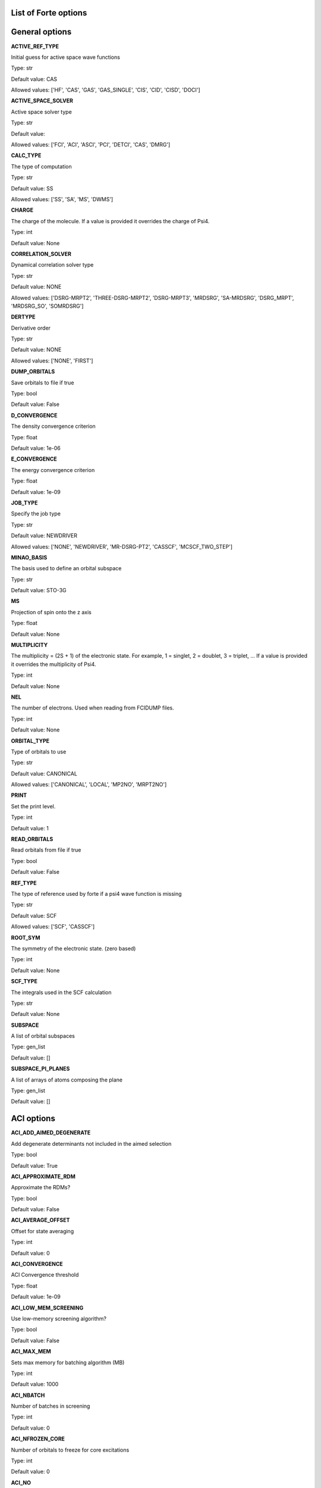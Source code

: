 .. _`sec:options`:

List of Forte options
=====================

.. sectionauthor:: Francesco A. Evangelista


General options
===============

**ACTIVE_REF_TYPE**

Initial guess for active space wave functions

Type: str

Default value: CAS

Allowed values: ['HF', 'CAS', 'GAS', 'GAS_SINGLE', 'CIS', 'CID', 'CISD', 'DOCI']

**ACTIVE_SPACE_SOLVER**

Active space solver type

Type: str

Default value: 

Allowed values: ['FCI', 'ACI', 'ASCI', 'PCI', 'DETCI', 'CAS', 'DMRG']

**CALC_TYPE**

The type of computation

Type: str

Default value: SS

Allowed values: ['SS', 'SA', 'MS', 'DWMS']

**CHARGE**

The charge of the molecule. If a value is provided it overrides the charge of Psi4.

Type: int

Default value: None

**CORRELATION_SOLVER**

Dynamical correlation solver type

Type: str

Default value: NONE

Allowed values: ['DSRG-MRPT2', 'THREE-DSRG-MRPT2', 'DSRG-MRPT3', 'MRDSRG', 'SA-MRDSRG', 'DSRG_MRPT', 'MRDSRG_SO', 'SOMRDSRG']

**DERTYPE**

Derivative order

Type: str

Default value: NONE

Allowed values: ['NONE', 'FIRST']

**DUMP_ORBITALS**

Save orbitals to file if true

Type: bool

Default value: False

**D_CONVERGENCE**

The density convergence criterion

Type: float

Default value: 1e-06

**E_CONVERGENCE**

The energy convergence criterion

Type: float

Default value: 1e-09

**JOB_TYPE**

Specify the job type

Type: str

Default value: NEWDRIVER

Allowed values: ['NONE', 'NEWDRIVER', 'MR-DSRG-PT2', 'CASSCF', 'MCSCF_TWO_STEP']

**MINAO_BASIS**

The basis used to define an orbital subspace

Type: str

Default value: STO-3G

**MS**

Projection of spin onto the z axis

Type: float

Default value: None

**MULTIPLICITY**

The multiplicity = (2S + 1) of the electronic state. For example, 1 = singlet, 2 = doublet, 3 = triplet, ... If a value is provided it overrides the multiplicity of Psi4.

Type: int

Default value: None

**NEL**

The number of electrons. Used when reading from FCIDUMP files.

Type: int

Default value: None

**ORBITAL_TYPE**

Type of orbitals to use

Type: str

Default value: CANONICAL

Allowed values: ['CANONICAL', 'LOCAL', 'MP2NO', 'MRPT2NO']

**PRINT**

Set the print level.

Type: int

Default value: 1

**READ_ORBITALS**

Read orbitals from file if true

Type: bool

Default value: False

**REF_TYPE**

The type of reference used by forte if a psi4 wave function is missing

Type: str

Default value: SCF

Allowed values: ['SCF', 'CASSCF']

**ROOT_SYM**

The symmetry of the electronic state. (zero based)

Type: int

Default value: None

**SCF_TYPE**

The integrals used in the SCF calculation

Type: str

Default value: None

**SUBSPACE**

A list of orbital subspaces

Type: gen_list

Default value: []

**SUBSPACE_PI_PLANES**

A list of arrays of atoms composing the plane

Type: gen_list

Default value: []

ACI options
===========

**ACI_ADD_AIMED_DEGENERATE**

Add degenerate determinants not included in the aimed selection

Type: bool

Default value: True

**ACI_APPROXIMATE_RDM**

Approximate the RDMs?

Type: bool

Default value: False

**ACI_AVERAGE_OFFSET**

Offset for state averaging

Type: int

Default value: 0

**ACI_CONVERGENCE**

ACI Convergence threshold

Type: float

Default value: 1e-09

**ACI_LOW_MEM_SCREENING**

Use low-memory screening algorithm?

Type: bool

Default value: False

**ACI_MAX_MEM**

Sets max memory for batching algorithm (MB)

Type: int

Default value: 1000

**ACI_NBATCH**

Number of batches in screening

Type: int

Default value: 0

**ACI_NFROZEN_CORE**

Number of orbitals to freeze for core excitations

Type: int

Default value: 0

**ACI_NO**

Computes ACI natural orbitals?

Type: bool

Default value: False

**ACI_NO_THRESHOLD**

Threshold for active space prediction

Type: float

Default value: 0.02

**ACI_N_AVERAGE**

Number of roots to average. When set to zero (default) it averages over all roots

Type: int

Default value: 0

**ACI_PQ_FUNCTION**

Function of q-space criteria, per root for SA-ACI

Type: str

Default value: AVERAGE

Allowed values: ['AVERAGE', 'MAX']

**ACI_PRESCREEN_THRESHOLD**

The SD space prescreening threshold

Type: float

Default value: 1e-12

**ACI_PRINT_NO**

Print the natural orbitals?

Type: bool

Default value: True

**ACI_PRINT_REFS**

Print the P space?

Type: bool

Default value: False

**ACI_PRINT_WEIGHTS**

Print weights for active space prediction?

Type: bool

Default value: False

**ACI_REF_RELAX**

Do reference relaxation in ACI?

Type: bool

Default value: False

**ACI_RELAXED_SPIN**

Do spin correlation analysis for relaxed wave function?

Type: bool

Default value: False

**ACI_RELAX_SIGMA**

Sigma for reference relaxation

Type: float

Default value: 0.01

**ACI_ROOTS_PER_CORE**

Number of roots to compute per frozen orbital

Type: int

Default value: 1

**ACI_SCALE_SIGMA**

Scales sigma in batched algorithm

Type: float

Default value: 0.5

**ACI_SCREEN_ALG**

The screening algorithm to use

Type: str

Default value: AVERAGE

Allowed values: ['AVERAGE', 'SR', 'RESTRICTED', 'CORE', 'BATCH_HASH', 'BATCH_VEC', 'MULTI_GAS']

**ACI_SPIN_PROJECTION**

Type of spin projection
     0 - None
     1 - Project initial P spaces at each iteration
     2 - Project only after converged PQ space
     3 - Do 1 and 2

Type: int

Default value: 0

**ACI_SPIN_TOL**

Tolerance for S^2 value

Type: float

Default value: 0.02

**ACTIVE_GUESS_SIZE**

Number of determinants for CI guess

Type: int

Default value: 1000

**CORR_LIMIT**

Correlation limit for considering if two orbitals are correlated in the post calculation analysis.

Type: float

Default value: -0.01

**DIAG_ALGORITHM**

The diagonalization method

Type: str

Default value: SPARSE

Allowed values: ['DYNAMIC', 'FULL', 'SPARSE']

**FORCE_DIAG_METHOD**

Force the diagonalization procedure?

Type: bool

Default value: False

**FULL_MRPT2**

Compute full PT2 energy?

Type: bool

Default value: False

**GAMMA**

The threshold for the selection of the Q space

Type: float

Default value: 1.0

**N_GUESS_VEC**

Number of guess vectors for Sparse CI solver

Type: int

Default value: 10

**OCC_ANALYSIS**

Doing post calcualtion occupation analysis?

Type: bool

Default value: False

**OCC_LIMIT**

Occupation limit for considering if an orbital is occupied/unoccupied in the post calculation analysis.

Type: float

Default value: 0.0001

**ONE_CYCLE**

Doing only one cycle of ACI (FCI) ACI iteration?

Type: bool

Default value: False

**PI_ACTIVE_SPACE**

Active space type?

Type: bool

Default value: False

**PRINT_IAOS**

Print IAOs?

Type: bool

Default value: True

**SIGMA**

The energy selection threshold for the P space

Type: float

Default value: 0.01

**SPIN_ANALYSIS**

Do spin correlation analysis?

Type: bool

Default value: False

**SPIN_BASIS**

Basis for spin analysis

Type: str

Default value: LOCAL

Allowed values: ['LOCAL', 'IAO', 'NO', 'CANONICAL']

**SPIN_MAT_TO_FILE**

Save spin correlation matrix to file?

Type: bool

Default value: False

**SPIN_PROJECT_FULL**

Project solution in full diagonalization algorithm?

Type: bool

Default value: False

**SPIN_TEST**

Do test validity of correlation analysis

Type: bool

Default value: False

**UNPAIRED_DENSITY**

Compute unpaired electron density?

Type: bool

Default value: False

ASCI options
============

**ASCI_CDET**

ASCI Max reference det

Type: int

Default value: 200

**ASCI_E_CONVERGENCE**

ASCI energy convergence threshold

Type: float

Default value: 1e-05

**ASCI_PRESCREEN_THRESHOLD**

ASCI prescreening threshold

Type: float

Default value: 1e-12

**ASCI_TDET**

ASCI Max det

Type: int

Default value: 2000

AVAS options
============

**AVAS**

Form AVAS orbitals?

Type: bool

Default value: False

**AVAS_CUTOFF**

The eigenvalues of the overlap greater than this cutoff will be considered as active. If not equal to 1.0, it takes priority over cumulative cutoff selection.

Type: float

Default value: 1.0

**AVAS_DIAGONALIZE**

Diagonalize Socc and Svir?

Type: bool

Default value: True

**AVAS_EVALS_THRESHOLD**

Threshold smaller than which is considered as zero for an eigenvalue of the projected overlap.

Type: float

Default value: 1e-06

**AVAS_NUM_ACTIVE**

The total number of active orbitals. If not equal to 0, it takes priority over threshold-based selections.

Type: int

Default value: 0

**AVAS_NUM_ACTIVE_OCC**

The number of active occupied orbitals. If not equal to 0, it takes priority over cutoff-based selections and that based on the total number of active orbitals.

Type: int

Default value: 0

**AVAS_NUM_ACTIVE_VIR**

The number of active virtual orbitals. If not equal to 0, it takes priority over cutoff-based selections and that based on the total number of active orbitals.

Type: int

Default value: 0

**AVAS_SIGMA**

Cumulative cutoff to the eigenvalues of the overlap, which controls the size of the active space. This value is tested against (sum of active e.values) / (sum of total e.values)

Type: float

Default value: 0.98

Active Space Solver options
===========================

**AVG_STATE**

A list of integer triplets that specify the irrep, multiplicity, and the number of states requested.Uses the format [[irrep1, multi1, nstates1], [irrep2, multi2, nstates2], ...]

Type: gen_list

Default value: []

**AVG_WEIGHT**

A list of lists that specify the weights assigned to all the states requested with AVG_STATE [[w1_1, w1_2, ..., w1_n], [w2_1, w2_2, ..., w2_n], ...]

Type: gen_list

Default value: []

**DUMP_ACTIVE_WFN**

Save CI wave function of ActiveSpaceSolver to disk

Type: bool

Default value: False

**DUMP_TRANSITION_RDM**

Dump transition reduced matrix into disk?

Type: bool

Default value: False

**NROOT**

The number of roots computed

Type: int

Default value: 1

**PRINT_DIFFERENT_GAS_ONLY**

Only calculate the transition dipole between states with different GAS occupations?

Type: bool

Default value: False

**READ_ACTIVE_WFN_GUESS**

Read CI wave function of ActiveSpaceSolver from disk

Type: bool

Default value: False

**ROOT**

The root selected for state-specific computations

Type: int

Default value: 0

**S_TOLERANCE**

The maximum deviation from the spin quantum number S tolerated.

Type: float

Default value: 0.25

**TRANSITION_DIPOLES**

Compute the transition dipole moments and oscillator strengths

Type: bool

Default value: False

CASSCF options
==============

**MCSCF_ACTIVE_FROZEN_ORBITAL**

A list of active orbitals to be frozen in the MCSCF optimization (in Pitzer order, zero based). Useful when doing core-excited state computations.

Type: int_list

Default value: []

**MCSCF_CI_FREQ**

How often to solve CI?
< 1: do CI in the first macro iteration ONLY
= n: do CI every n macro iteration

Type: int

Default value: 1

**MCSCF_CI_SOLVER**

The active space solver to use in CASSCF

Type: str

Default value: FCI

**MCSCF_CI_STEP**

Do a CAS step for every MCSCF_CI_FREQ

Type: bool

Default value: False

**MCSCF_CI_STEP_START**

When to start skipping CI steps

Type: int

Default value: -1

**MCSCF_DEBUG_PRINTING**

Enable debug printing if True

Type: bool

Default value: False

**MCSCF_DIE_IF_NOT_CONVERGED**

Stop Forte if MCSCF is not converged

Type: bool

Default value: True

**MCSCF_DIIS_FREQ**

How often to do DIIS extrapolation

Type: int

Default value: 1

**MCSCF_DIIS_MAX_VEC**

Maximum size of DIIS vectors for orbital rotations

Type: int

Default value: 8

**MCSCF_DIIS_MIN_VEC**

Minimum size of DIIS vectors for orbital rotations

Type: int

Default value: 3

**MCSCF_DIIS_NORM**

Do DIIS when the orbital gradient norm is below this value

Type: float

Default value: 0.001

**MCSCF_DIIS_START**

Iteration number to start adding error vectors (< 1 will not do DIIS)

Type: int

Default value: 15

**MCSCF_DO_DIIS**

Use DIIS in CASSCF orbital optimization

Type: bool

Default value: True

**MCSCF_E_CONVERGENCE**

The energy convergence criterion (two consecutive energies)

Type: float

Default value: 1e-08

**MCSCF_FINAL_ORBITAL**

Constraints for redundant orbital pairs at the end of macro iteration

Type: str

Default value: CANONICAL

Allowed values: ['CANONICAL', 'NATURAL', 'UNSPECIFIED']

**MCSCF_G_CONVERGENCE**

The orbital gradient convergence criterion (RMS of gradient vector)

Type: float

Default value: 1e-07

**MCSCF_INTERNAL_ROT**

Keep GASn-GASn orbital rotations if true

Type: bool

Default value: False

**MCSCF_MAXITER**

The maximum number of CASSCF macro iterations

Type: int

Default value: 100

**MCSCF_MAX_ROTATION**

Max value in orbital update vector

Type: float

Default value: 0.2

**MCSCF_MICRO_MAXITER**

The maximum number of CASSCF micro iterations

Type: int

Default value: 40

**MCSCF_MICRO_MINITER**

The minimum number of CASSCF micro iterations

Type: int

Default value: 6

**MCSCF_MULTIPLICITY**

Multiplicity for the CASSCF solution (if different from multiplicity)
    You should not use this if you are interested in having a CASSCF
    solution with the same multiplicitity as the DSRG-MRPT2

Type: int

Default value: 0

**MCSCF_NO_ORBOPT**

No orbital optimization if true

Type: bool

Default value: False

**MCSCF_ORB_ORTHO_TRANS**

Ways to compute the orthogonal transformation U from orbital rotation R

Type: str

Default value: CAYLEY

Allowed values: ['CAYLEY', 'POWER', 'PADE']

**MCSCF_REFERENCE**

Run a FCI followed by CASSCF computation?

Type: bool

Default value: False

**MCSCF_SOSCF**

Run a complete SOSCF (form full Hessian)?

Type: bool

Default value: False

**MCSCF_ZERO_ROT**

An array of MOs [[irrep1, mo1, mo2], [irrep2, mo3, mo4], ...]

Type: gen_list

Default value: []

**CPSCF_CONVERGENCE**

Convergence criterion for CP-SCF equation

Type: float

Default value: 1e-08

**CPSCF_MAXITER**

Max iteration of solving coupled perturbed SCF equation

Type: int

Default value: 50

**MONITOR_SA_SOLUTION**

Monitor the CAS-CI solutions through iterations

Type: bool

Default value: False

**OPTIMIZE_FROZEN_CORE**

Ignore frozen core option and optimize orbitals?

Type: bool

Default value: False

**ORB_ROTATION_ALGORITHM**

Orbital rotation algorithm

Type: str

Default value: DIAGONAL

Allowed values: ['DIAGONAL', 'AUGMENTED_HESSIAN']

**RESTRICTED_DOCC_JK**

Use JK builder for restricted docc (EXPERT)?

Type: bool

Default value: True

CINO options
============

**CINO**

Do a CINO computation?

Type: bool

Default value: False

**CINO_AUTO**

{ass frozen_docc, actice_docc, and restricted_docc?

Type: bool

Default value: False

**CINO_NROOT**

The number of roots computed

Type: int

Default value: 1

**CINO_ROOTS_PER_IRREP**

The number of excited states per irreducible representation

Type: int_list

Default value: []

**CINO_THRESHOLD**

The fraction of NOs to include in the active space

Type: float

Default value: 0.99

**CINO_TYPE**

The type of wave function.

Type: str

Default value: CIS

Allowed values: ['CIS', 'CISD']

DETCI options
=============

**DETCI_CISD_NO_HF**

Exclude HF determinant in active CID/CISD space

Type: bool

Default value: False

**DETCI_PRINT_CIVEC**

The printing threshold for CI vectors

Type: float

Default value: 0.05

DMRG options
============

**DMRG_PRINT_CORR**

Whether or not to print the correlation functions after the DMRG calculation

Type: bool

Default value: False

**DMRG_SWEEP_DVDSON_RTOL**

The residual tolerances for the Davidson diagonalization during DMRG instructions

Type: float_list

Default value: []

**DMRG_SWEEP_ENERGY_CONV**

Energy convergence to stop an instruction during successive DMRG instructions

Type: float_list

Default value: []

**DMRG_SWEEP_MAX_SWEEPS**

Max number of sweeps to stop an instruction during successive DMRG instructions

Type: int_list

Default value: []

**DMRG_SWEEP_NOISE_PREFAC**

The noise prefactors for successive DMRG instructions

Type: float_list

Default value: []

**DMRG_SWEEP_STATES**

Number of reduced renormalized basis states kept during successive DMRG instructions

Type: int_list

Default value: []

DSRG options
============

**AO_DSRG_MRPT2**

Do AO-DSRG-MRPT2 if true (not available)

Type: bool

Default value: False

**CCVV_ALGORITHM**

Algorithm to compute the CCVV term in DSRG-MRPT2 (only in three-dsrg-mrpt2 code)

Type: str

Default value: FLY_AMBIT

Allowed values: ['CORE', 'FLY_AMBIT', 'FLY_LOOP', 'BATCH_CORE', 'BATCH_VIRTUAL', 'BATCH_CORE_GA', 'BATCH_VIRTUAL_GA', 'BATCH_VIRTUAL_MPI', 'BATCH_CORE_MPI', 'BATCH_CORE_REP', 'BATCH_VIRTUAL_REP']

**CCVV_BATCH_NUMBER**

Batches for CCVV_ALGORITHM

Type: int

Default value: -1

**CCVV_SOURCE**

Definition of source operator: special treatment for the CCVV term

Type: str

Default value: NORMAL

Allowed values: ['ZERO', 'NORMAL']

**CORR_LEVEL**

Correlation level of MR-DSRG (used in mrdsrg code, LDSRG2_P3 and QDSRG2_P3 not implemented)

Type: str

Default value: PT2

Allowed values: ['PT2', 'PT3', 'LDSRG2', 'LDSRG2_QC', 'LSRG2', 'SRG_PT2', 'QDSRG2', 'LDSRG2_P3', 'QDSRG2_P3']

**DSRGPT**

Renormalize (if true) the integrals for purturbitive calculation (only in toy code mcsrgpt2)

Type: bool

Default value: True

**DSRG_3RDM_ALGORITHM**

Algorithm to compute 3-RDM contributions in fully contracted [H2, T2]

Type: str

Default value: EXPLICIT

Allowed values: ['EXPLICIT', 'DIRECT']

**DSRG_DIIS_FREQ**

Frequency of extrapolating error vectors for DSRG DIIS

Type: int

Default value: 1

**DSRG_DIIS_MAX_VEC**

Maximum size of DIIS vectors

Type: int

Default value: 8

**DSRG_DIIS_MIN_VEC**

Minimum size of DIIS vectors

Type: int

Default value: 3

**DSRG_DIIS_START**

Iteration cycle to start adding error vectors for DSRG DIIS (< 1 for not doing DIIS)

Type: int

Default value: 2

**DSRG_DIPOLE**

Compute (if true) DSRG dipole moments

Type: bool

Default value: False

**DSRG_DUMP_AMPS**

Dump converged amplitudes to the current directory

Type: bool

Default value: False

**DSRG_DUMP_RELAXED_ENERGIES**

Dump the energies after each reference relaxation step to JSON.

Type: bool

Default value: False

**DSRG_HBAR_SEQ**

Evaluate H_bar sequentially if true

Type: bool

Default value: False

**DSRG_MAXITER**

Max iterations for nonperturbative MR-DSRG amplitudes update

Type: int

Default value: 50

**DSRG_MRPT2_DEBUG**

Excssive printing for three-dsrg-mrpt2

Type: bool

Default value: False

**DSRG_MRPT3_BATCHED**

Force running the DSRG-MRPT3 code using the batched algorithm

Type: bool

Default value: False

**DSRG_MULTI_STATE**

Multi-state DSRG options (MS and XMS recouple states after single-state computations)
  - State-average approach
    - SA_SUB:  form H_MN = <M|Hbar|N>; M, N are CAS states of interest
    - SA_FULL: redo a CASCI
  - Multi-state approach (currently only for MRPT2)
    - MS:  form 2nd-order Heff_MN = <M|H|N> + 0.5 * [<M|(T_M)^+ H|N> + <M|H T_N|N>]
    - XMS: rotate references such that <M|F|N> is diagonal before MS procedure

Type: str

Default value: SA_FULL

Allowed values: ['SA_FULL', 'SA_SUB', 'MS', 'XMS']

**DSRG_NIVO**

NIVO approximation: Omit tensor blocks with >= 3 virtual indices if true

Type: bool

Default value: False

**DSRG_POWER**

The power of the parameter s in the regularizer

Type: float

Default value: 2.0

**DSRG_PT2_H0TH**

Different Zeroth-order Hamiltonian of DSRG-MRPT (used in mrdsrg code)

Type: str

Default value: FDIAG

Allowed values: ['FDIAG', 'FFULL', 'FDIAG_VACTV', 'FDIAG_VDIAG']

**DSRG_RDM_MS_AVG**

Form Ms-averaged density if true

Type: bool

Default value: False

**DSRG_READ_AMPS**

Read initial amplitudes from the current directory

Type: bool

Default value: False

**DSRG_RESTART_AMPS**

Restart DSRG amplitudes from a previous step

Type: bool

Default value: True

**DSRG_RSC_NCOMM**

The maximum number of commutators in the recursive single commutator approximation

Type: int

Default value: 20

**DSRG_RSC_THRESHOLD**

The treshold for terminating the recursive single commutator approximation

Type: float

Default value: 1e-12

**DSRG_S**

The value of the DSRG flow parameter s

Type: float

Default value: 0.5

**DSRG_T1_AMPS_GUESS**

The initial guess of T1 amplitudes for nonperturbative DSRG methods

Type: str

Default value: PT2

Allowed values: ['PT2', 'ZERO']

**DSRG_TRANS_TYPE**

DSRG transformation type

Type: str

Default value: UNITARY

Allowed values: ['UNITARY', 'CC']

**FORM_HBAR3**

Form 3-body Hbar (only used in dsrg-mrpt2 with SA_SUB for testing)

Type: bool

Default value: False

**FORM_MBAR3**

Form 3-body mbar (only used in dsrg-mrpt2 for testing)

Type: bool

Default value: False

**IGNORE_MEMORY_ERRORS**

Continue running DSRG-MRPT3 even if memory exceeds

Type: bool

Default value: False

**INTERNAL_AMP**

Include internal amplitudes for VCIS/VCISD-DSRG acording to excitation level

Type: str

Default value: NONE

Allowed values: ['NONE', 'SINGLES_DOUBLES', 'SINGLES', 'DOUBLES']

**INTERNAL_AMP_SELECT**

Excitation types considered when internal amplitudes are included
- Select only part of the asked internal amplitudes (IAs) in V-CIS/CISD
  - AUTO: all IAs that changes excitations (O->V; OO->VV, OO->OV, OV->VV)
  - ALL:  all IAs (O->O, V->V, O->V; OO->OO, OV->OV, VV->VV, OO->VV, OO->OV, OV->VV)
  - OOVV: pure external (O->V; OO->VV)

Type: str

Default value: AUTO

Allowed values: ['AUTO', 'ALL', 'OOVV']

**INTRUDER_TAMP**

Threshold for amplitudes considered as intruders for printing

Type: float

Default value: 0.1

**ISA_B**

Intruder state avoidance parameter when use ISA to form amplitudes (only in toy code mcsrgpt2)

Type: float

Default value: 0.02

**MAXITER_RELAX_REF**

Max macro iterations for DSRG reference relaxation

Type: int

Default value: 15

**NTAMP**

Number of largest amplitudes printed in the summary

Type: int

Default value: 15

**PRINT_1BODY_EVALS**

Print eigenvalues of 1-body effective H

Type: bool

Default value: False

**PRINT_DENOM2**

Print (if true) (1 - exp(-2*s*D)) / D, renormalized denominators in DSRG-MRPT2

Type: bool

Default value: False

**PRINT_TIME_PROFILE**

Print detailed timings in dsrg-mrpt3

Type: bool

Default value: False

**RELAX_E_CONVERGENCE**

The energy relaxation convergence criterion

Type: float

Default value: 1e-08

**RELAX_REF**

Relax the reference for MR-DSRG

Type: str

Default value: NONE

Allowed values: ['NONE', 'ONCE', 'TWICE', 'ITERATE']

**R_CONVERGENCE**

Residue convergence criteria for amplitudes

Type: float

Default value: 1e-06

**SMART_DSRG_S**

Automatically adjust the flow parameter according to denominators

Type: str

Default value: DSRG_S

Allowed values: ['DSRG_S', 'MIN_DELTA1', 'MAX_DELTA1', 'DAVG_MIN_DELTA1', 'DAVG_MAX_DELTA1']

**SOURCE**

Source operator used in DSRG (AMP, EMP2, LAMP, LEMP2 only available in toy code mcsrgpt2)

Type: str

Default value: STANDARD

Allowed values: ['STANDARD', 'LABS', 'DYSON', 'AMP', 'EMP2', 'LAMP', 'LEMP2']

**T1_AMP**

The way of forming T1 amplitudes (only in toy code mcsrgpt2)

Type: str

Default value: DSRG

Allowed values: ['DSRG', 'SRG', 'ZERO']

**TAYLOR_THRESHOLD**

DSRG Taylor expansion threshold for small denominator

Type: int

Default value: 3

**THREEPDC_ALGORITHM**

Algorithm for evaluating 3-body cumulants in three-dsrg-mrpt2

Type: str

Default value: CORE

Allowed values: ['CORE', 'BATCH']

**THREE_MRPT2_TIMINGS**

Detailed printing (if true) in three-dsrg-mrpt2

Type: bool

Default value: False

**T_ALGORITHM**

The way of forming T amplitudes (DSRG_NOSEMI, SELEC, ISA only available in toy code mcsrgpt2)

Type: str

Default value: DSRG

Allowed values: ['DSRG', 'DSRG_NOSEMI', 'SELEC', 'ISA']

DWMS options
============

**DWMS_ALGORITHM**

DWMS algorithms:
  - SA: state average Hαβ = 0.5 * ( <α|Hbar(β)|β> + <β|Hbar(α)|α> )
  - XSA: extended state average (rotate Fαβ to a diagonal form)
  - MS: multi-state (single-state single-reference)
  - XMS: extended multi-state (single-state single-reference)
  - To Be Deprecated:
    - SH-0: separated diagonalizations, non-orthogonal final solutions
    - SH-1: separated diagonalizations, orthogonal final solutions

Type: str

Default value: SA

Allowed values: ['MS', 'XMS', 'SA', 'XSA', 'SH-0', 'SH-1']

**DWMS_CORRLV**

DWMS-DSRG-PT level

Type: str

Default value: PT2

Allowed values: ['PT2', 'PT3']

**DWMS_DELTA_AMP**

Consider (if true) amplitudes difference between states X(αβ) = A(β) - A(α) in SA algorithm, testing in non-DF DSRG-MRPT2

Type: bool

Default value: False

**DWMS_E_CONVERGENCE**

Energy convergence criteria for DWMS iteration

Type: float

Default value: 1e-07

**DWMS_ITERATE**

Iterative update the reference CI coefficients in SA algorithm, testing in non-DF DSRG-MRPT2

Type: bool

Default value: False

**DWMS_MAXITER**

Max number of iteration in the update of the reference CI coefficients in SA algorithm, testing in non-DF DSRG-MRPT2

Type: int

Default value: 10

**DWMS_REFERENCE**

Energies to compute dynamic weights and CI vectors to do multi-state
  CAS: CASCI energies and CI vectors
  PT2: SA-DSRG-PT2 energies and SA-DSRG-PT2/CASCI vectors
  PT3: SA-DSRG-PT3 energies and SA-DSRG-PT3/CASCI vectors
  PT2D: Diagonal SA-DSRG-PT2c effective Hamiltonian elements and original CASCI vectors

Type: str

Default value: CASCI

Allowed values: ['CASCI', 'PT2', 'PT3', 'PT2D']

**DWMS_ZETA**

Automatic Gaussian width cutoff for the density weights
Weights of state α:
Wi = exp(-ζ * (Eα - Ei)^2) / sum_j exp(-ζ * (Eα - Ej)^2)Energies (Eα, Ei, Ej) can be CASCI or SA-DSRG-PT2/3 energies.

Type: float

Default value: 0.0

Davidson-Liu options
====================

**DL_COLLAPSE_PER_ROOT**

The number of trial vector to retain after collapsing

Type: int

Default value: 2

**DL_GUESS_SIZE**

Set the number of determinants in the initial guess space for the DL solver

Type: int

Default value: 50

**DL_MAXITER**

The maximum number of Davidson-Liu iterations

Type: int

Default value: 100

**DL_SUBSPACE_PER_ROOT**

The maxim number of trial vectors

Type: int

Default value: 10

**SIGMA_VECTOR_MAX_MEMORY**

The maximum number of doubles stored in memory in the sigma vector algorithm

Type: int

Default value: 67108864

Embedding options
=================

**EMBEDDING**

Whether to perform embedding partition and projection

Type: bool

Default value: False

**EMBEDDING_ADJUST_B_DOCC**

Adjust number of occupied orbitals between A and B, +: move to B, -: move to A

Type: int

Default value: 0

**EMBEDDING_ADJUST_B_UOCC**

Adjust number of virtual orbitals between A and B, +: move to B, -: move to A

Type: int

Default value: 0

**EMBEDDING_CUTOFF_METHOD**

Cut off by: threshold ,cum_threshold or num_of_orbitals.

Type: str

Default value: THRESHOLD

**EMBEDDING_REFERENCE**

HF for any reference without active, CASSCF for any reference with an active space.

Type: str

Default value: CASSCF

**EMBEDDING_SEMICANONICALIZE_ACTIVE**

Perform semi-canonicalization on active space or not

Type: bool

Default value: True

**EMBEDDING_SEMICANONICALIZE_FROZEN**

Perform semi-canonicalization on frozen core/virtual space or not

Type: bool

Default value: True

**EMBEDDING_THRESHOLD**

Projector eigenvalue threshold for both simple and cumulative threshold

Type: float

Default value: 0.5

**EMBEDDING_VIRTUAL_SPACE**

Vitual space scheme

Type: str

Default value: ASET

Allowed values: ['ASET', 'PAO', 'IAO']

**NUM_A_DOCC**

Number of occupied orbitals in A fixed to this value when embedding method is num_of_orbitals

Type: int

Default value: 0

**NUM_A_UOCC**

Number of virtual orbitals in A fixed to this value when embedding method is num_of_orbitals

Type: int

Default value: 0

**PAO_FIX_VIRTUAL_NUMBER**

Enable this option will generate PAOs equivlent to ASET virtuals, instead of using threshold

Type: bool

Default value: False

**PAO_THRESHOLD**

Virtual space truncation threshold for PAO.

Type: float

Default value: 1e-08

FCI options
===========

**FCI_TEST_RDMS**

Test the FCI reduced density matrices?

Type: bool

Default value: False

**NTRIAL_PER_ROOT**

The number of trial guess vectors to generate per root

Type: int

Default value: 10

**PRINT_NO**

Print the NO from the rdm of FCI

Type: bool

Default value: False

FCIMO options
=============

**FCIMO_ACTV_TYPE**

The active space type

Type: str

Default value: COMPLETE

Allowed values: ['COMPLETE', 'CIS', 'CISD', 'DOCI']

**FCIMO_CISD_NOHF**

Ground state: HF; Excited states: no HF determinant in CISD space

Type: bool

Default value: True

**FCIMO_IPEA**

Generate IP/EA CIS/CISD space

Type: str

Default value: NONE

Allowed values: ['NONE', 'IP', 'EA']

**FCIMO_PRINT_CIVEC**

The printing threshold for CI vectors

Type: float

Default value: 0.05

GAS options
===========

**GAS1MAX**

The maximum number of electrons in GAS1 for different states

Type: int_list

Default value: []

**GAS1MIN**

The minimum number of electrons in GAS1 for different states

Type: int_list

Default value: []

**GAS2MAX**

The maximum number of electrons in GAS2 for different states

Type: int_list

Default value: []

**GAS2MIN**

The minimum number of electrons in GAS2 for different states

Type: int_list

Default value: []

**GAS3MAX**

The maximum number of electrons in GAS3 for different states

Type: int_list

Default value: []

**GAS3MIN**

The minimum number of electrons in GAS3 for different states

Type: int_list

Default value: []

**GAS4MAX**

The maximum number of electrons in GAS4 for different states

Type: int_list

Default value: []

**GAS4MIN**

The minimum number of electrons in GAS4 for different states

Type: int_list

Default value: []

**GAS5MAX**

The maximum number of electrons in GAS5 for different states

Type: int_list

Default value: []

**GAS5MIN**

The minimum number of electrons in GAS5 for different states

Type: int_list

Default value: []

**GAS6MAX**

The maximum number of electrons in GAS6 for different states

Type: int_list

Default value: []

**GAS6MIN**

The minimum number of electrons in GAS6 for different states

Type: int_list

Default value: []

Integrals options
=================

**FCIDUMP_DOCC**

The number of doubly occupied orbitals assumed for a FCIDUMP file. This information is used to build orbital energies.

Type: int_list

Default value: []

**FCIDUMP_FILE**

The file that stores the FCIDUMP integrals

Type: str

Default value: INTDUMP

**FCIDUMP_SOCC**

The number of singly occupied orbitals assumed for a FCIDUMP file. This information is used to build orbital energies.

Type: int_list

Default value: []

**INT_TYPE**

The type of molecular integrals used in a computation- CONVENTIONAL Conventional four-index two-electron integrals- DF Density fitted two-electron integrals- CHOLESKY Cholesky decomposed two-electron integrals- FCIDUMP Read integrals from a file in the FCIDUMP format

Type: str

Default value: CONVENTIONAL

Allowed values: ['CONVENTIONAL', 'CHOLESKY', 'DF', 'DISKDF', 'FCIDUMP']

**PRINT_INTS**

Print the one- and two-electron integrals?

Type: bool

Default value: False

Localize options
================

**LOCALIZE**

The method used to localize the orbitals

Type: str

Default value: PIPEK_MEZEY

Allowed values: ['PIPEK_MEZEY', 'BOYS']

**LOCALIZE_SPACE**

Sets the orbital space for localization

Type: int_list

Default value: []

MO Space Info options
=====================

**ACTIVE**

 Number of active orbitals per irrep (in Cotton order)

Type: int_list

Default value: []

**FROZEN_DOCC**

Number of frozen occupied orbitals per irrep (in Cotton order)

Type: int_list

Default value: []

**FROZEN_UOCC**

Number of frozen unoccupied orbitals per irrep (in Cotton order)

Type: int_list

Default value: []

**GAS1**

Number of GAS1 orbitals per irrep (in Cotton order)

Type: int_list

Default value: []

**GAS2**

Number of GAS2 orbitals per irrep (in Cotton order)

Type: int_list

Default value: []

**GAS3**

Number of GAS3 orbitals per irrep (in Cotton order)

Type: int_list

Default value: []

**GAS4**

Number of GAS4 orbitals per irrep (in Cotton order)

Type: int_list

Default value: []

**GAS5**

Number of GAS5 orbitals per irrep (in Cotton order)

Type: int_list

Default value: []

**GAS6**

Number of GAS6 orbitals per irrep (in Cotton order)

Type: int_list

Default value: []

**RESTRICTED_DOCC**

Number of restricted doubly occupied orbitals per irrep (in Cotton order)

Type: int_list

Default value: []

**RESTRICTED_UOCC**

Number of restricted unoccupied orbitals per irrep (in Cotton order)

Type: int_list

Default value: []

**ROTATE_MOS**

An array of MOs to swap in the format [irrep, mo_1, mo_2, irrep, mo_3, mo_4]. Irrep and MOs are all 1-based (NOT 0-based)!

Type: int_list

Default value: []

MRCINO options
==============

**MRCINO**

Do a MRCINO computation?

Type: bool

Default value: False

**MRCINO_AUTO**

Allow the users to choosewhether pass frozen_doccactice_docc and restricted_doccor not

Type: bool

Default value: False

**MRCINO_NROOT**

The number of roots computed

Type: int

Default value: 1

**MRCINO_ROOTS_PER_IRREP**

The number of excited states per irreducible representation

Type: int_list

Default value: []

**MRCINO_THRESHOLD**

The fraction of NOs to include in the active space

Type: float

Default value: 0.99

**MRCINO_TYPE**

The type of wave function.

Type: str

Default value: CIS

Allowed values: ['CIS', 'CISD']

Old options
===========

**BASIS**

The primary basis set

Type: str

Default value: 

**BASIS_RELATIVISTIC**

The basis set used to run relativistic computations

Type: str

Default value: 

**CHOLESKY_TOLERANCE**

Tolerance for Cholesky integrals

Type: float

Default value: 1e-06

**DF_BASIS_MP2**

Auxiliary basis set for density fitting computations

Type: str

Default value: 

**DF_FITTING_CONDITION**

Eigenvalue threshold for RI basis

Type: float

Default value: 1e-10

**DF_INTS_IO**

IO caching for CP corrections

Type: str

Default value: NONE

Allowed values: ['NONE', 'SAVE', 'LOAD']

**DIIS_MAX_VECS**

The maximum number of DIIS vectors

Type: int

Default value: 5

**DIIS_MIN_VECS**

The minimum number of DIIS vectors

Type: int

Default value: 2

**INTS_TOLERANCE**

Schwarz screening threshold

Type: float

Default value: 1e-12

**MAXITER**

The maximum number of iterations

Type: int

Default value: 100

**MEMORY_SUMMARY**

Print summary of memory

Type: bool

Default value: False

**PT2NO_OCC_THRESHOLD**

Occupancy smaller than which is considered as active

Type: float

Default value: 0.98

**PT2NO_VIR_THRESHOLD**

Occupancy greater than which is considered as active

Type: float

Default value: 0.02

**NAT_ACT**

Use Natural Orbitals to suggest active space?

Type: bool

Default value: False

**NAT_ORBS_PRINT**

View the natural orbitals with their symmetry information

Type: bool

Default value: False

**REFERENCE**

The SCF refernce type

Type: str

Default value: 

**SEMI_CANONICAL**

Semicanonicalize orbitals for each elementary orbital space

Type: bool

Default value: True

**SEMI_CANONICAL_MIX_ACTIVE**

Treat all GAS orbitals together for semi-canonicalization

Type: bool

Default value: False

**SEMI_CANONICAL_MIX_INACTIVE**

Treat frozen and restricted orbitals together for semi-canonicalization

Type: bool

Default value: False

**SRG_COMM**

Select a modified commutator

Type: str

Default value: STANDARD

Allowed values: ['STANDARD', 'FO', 'FO2']

**SRG_DT**

The initial time step used by the ode solver

Type: float

Default value: 0.001

**SRG_ODEINT**

The integrator used to propagate the SRG equations

Type: str

Default value: FEHLBERG78

Allowed values: ['DOPRI5', 'CASHKARP', 'FEHLBERG78']

**SRG_ODEINT_ABSERR**

The absolute error tollerance for the ode solver

Type: float

Default value: 1e-12

**SRG_ODEINT_RELERR**

The absolute error tollerance for the ode solver

Type: float

Default value: 1e-12

**SRG_SMAX**

The end value of the integration parameter s

Type: float

Default value: 10.0

**THREEPDC**

The form of the three-particle density cumulant

Type: str

Default value: MK

Allowed values: ['MK', 'MK_DECOMP', 'ZERO']

**TWOPDC**

The form of the two-particle density cumulant

Type: str

Default value: MK

Allowed values: ['MK', 'ZERO']

**USE_DMRGSCF**

Use the older DMRGSCF algorithm?

Type: bool

Default value: False

PCI options
===========

**PCI_ADAPTIVE_BETA**

Use an adaptive time step?

Type: bool

Default value: False

**PCI_CHEBYSHEV_ORDER**

The order of Chebyshev truncation

Type: int

Default value: 5

**PCI_COLINEAR_THRESHOLD**

The minimum norm of orthogonal vector

Type: float

Default value: 1e-06

**PCI_DL_COLLAPSE_PER_ROOT**

The number of trial vector to retain after Davidson-Liu collapsing

Type: int

Default value: 2

**PCI_DL_SUBSPACE_PER_ROOT**

The maxim number of trial Davidson-Liu vectors

Type: int

Default value: 8

**PCI_DYNAMIC_PRESCREENING**

Use dynamic prescreening?

Type: bool

Default value: False

**PCI_ENERGY_ESTIMATE_FREQ**

Iterations in between variational estimation of the energy

Type: int

Default value: 1

**PCI_ENERGY_ESTIMATE_THRESHOLD**

The threshold with which we estimate the variational energy. Note that the final energy is always estimated exactly.

Type: float

Default value: 1e-06

**PCI_EVAR_MAX_ERROR**

The max allowed error for variational energy

Type: float

Default value: 0.0

**PCI_E_CONVERGENCE**

The energy convergence criterion

Type: float

Default value: 1e-08

**PCI_FAST_EVAR**

Use a fast (sparse) estimate of the energy?

Type: bool

Default value: False

**PCI_FUNCTIONAL**

The functional for determinant coupling importance evaluation

Type: str

Default value: MAX

Allowed values: ['MAX', 'SUM', 'SQUARE', 'SQRT', 'SPECIFY-ORDER']

**PCI_FUNCTIONAL_ORDER**

The functional order of PCI_FUNCTIONAL is SPECIFY-ORDER

Type: float

Default value: 1.0

**PCI_GENERATOR**

The propagation algorithm

Type: str

Default value: WALL-CHEBYSHEV

Allowed values: ['LINEAR', 'QUADRATIC', 'CUBIC', 'QUARTIC', 'POWER', 'TROTTER', 'OLSEN', 'DAVIDSON', 'MITRUSHENKOV', 'EXP-CHEBYSHEV', 'WALL-CHEBYSHEV', 'CHEBYSHEV', 'LANCZOS', 'DL']

**PCI_GUESS_SPAWNING_THRESHOLD**

The determinant importance threshold

Type: float

Default value: -1.0

**PCI_INITIATOR_APPROX**

Use initiator approximation?

Type: bool

Default value: False

**PCI_INITIATOR_APPROX_FACTOR**

The initiator approximation factor

Type: float

Default value: 1.0

**PCI_KRYLOV_ORDER**

The order of Krylov truncation

Type: int

Default value: 5

**PCI_MAXBETA**

The maximum value of beta

Type: float

Default value: 1000.0

**PCI_MAX_DAVIDSON_ITER**

The maximum value of Davidson generator iteration

Type: int

Default value: 12

**PCI_MAX_GUESS_SIZE**

The maximum number of determinants used to form the guess wave function

Type: int

Default value: 10000

**PCI_NROOT**

The number of roots computed

Type: int

Default value: 1

**PCI_PERTURB_ANALYSIS**

Do result perturbation analysis?

Type: bool

Default value: False

**PCI_POST_DIAGONALIZE**

Do a final diagonalization after convergence?

Type: bool

Default value: False

**PCI_PRINT_FULL_WAVEFUNCTION**

Print full wavefunction when finished?

Type: bool

Default value: False

**PCI_REFERENCE_SPAWNING**

Do spawning according to reference?

Type: bool

Default value: False

**PCI_R_CONVERGENCE**

The residual 2-norm convergence criterion

Type: float

Default value: 1.0

**PCI_SCHWARZ_PRESCREENING**

Use schwarz prescreening?

Type: bool

Default value: False

**PCI_SIMPLE_PRESCREENING**

Prescreen the spawning of excitations?

Type: bool

Default value: False

**PCI_SPAWNING_THRESHOLD**

The determinant importance threshold

Type: float

Default value: 0.001

**PCI_STOP_HIGHER_NEW_LOW**

Stop iteration when higher new low detected?

Type: bool

Default value: False

**PCI_SYMM_APPROX_H**

Use Symmetric Approximate Hamiltonian?

Type: bool

Default value: False

**PCI_TAU**

The time step in imaginary time (a.u.)

Type: float

Default value: 1.0

**PCI_USE_INTER_NORM**

Use intermediate normalization?

Type: bool

Default value: False

**PCI_USE_SHIFT**

Use a shift in the exponential?

Type: bool

Default value: False

**PCI_VAR_ESTIMATE**

Estimate variational energy during calculation?

Type: bool

Default value: False

PT2 options
===========

**PT2_MAX_MEM**

Maximum size of the determinant hash (GB)

Type: float

Default value: 1.0

SCI options
===========

**SCI_CORE_EX**

Use core excitation algorithm

Type: bool

Default value: False

**SCI_DIRECT_RDMS**

Computes RDMs without coupling lists?

Type: bool

Default value: False

**SCI_ENFORCE_SPIN_COMPLETE**

Enforce determinant spaces (P and Q) to be spin-complete?

Type: bool

Default value: True

**SCI_ENFORCE_SPIN_COMPLETE_P**

Enforce determinant space P to be spin-complete?

Type: bool

Default value: False

**SCI_EXCITED_ALGORITHM**

The selected CI excited state algorithm

Type: str

Default value: NONE

Allowed values: ['AVERAGE', 'ROOT_ORTHOGONALIZE', 'ROOT_COMBINE', 'MULTISTATE']

**SCI_FIRST_ITER_ROOTS**

Compute all roots on first iteration?

Type: bool

Default value: False

**SCI_MAX_CYCLE**

Maximum number of cycles

Type: int

Default value: 20

**SCI_PREITERATIONS**

Number of iterations to run SA-ACI before SS-ACI

Type: int

Default value: 0

**SCI_PROJECT_OUT_SPIN_CONTAMINANTS**

Project out spin contaminants in Davidson-Liu's algorithm?

Type: bool

Default value: True

**SCI_QUIET_MODE**

Print during ACI procedure?

Type: bool

Default value: False

**SCI_SAVE_FINAL_WFN**

Save final wavefunction to file?

Type: bool

Default value: False

**SCI_TEST_RDMS**

Run test for the RDMs?

Type: bool

Default value: False
